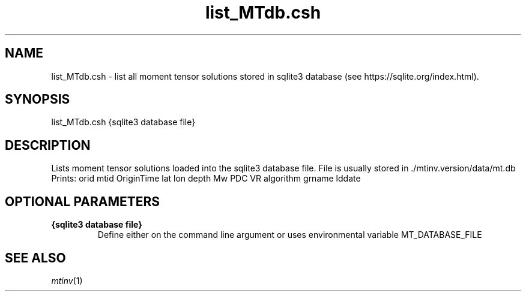 .TH list_MTdb.csh 1 "27 April 2023" "MTINV Version 4.0.1" "MTINV Toolkit"

.SH NAME 
list_MTdb.csh \- list all moment tensor solutions stored in sqlite3 database (see https://sqlite.org/index.html).  

.SH SYNOPSIS
list_MTdb.csh {sqlite3 database file}
.br
 
.SH DESCRIPTION
Lists moment tensor solutions loaded into the sqlite3 database file. File is usually stored in ./mtinv.version/data/mt.db 
.br
Prints:
orid mtid OriginTime lat lon depth Mw PDC VR algorithm grname lddate

.SH OPTIONAL PARAMETERS

.TP
.B {sqlite3 database file}
Define either on the command line argument or uses environmental variable MT_DATABASE_FILE 

.SH "SEE ALSO"
.IR mtinv (1)
